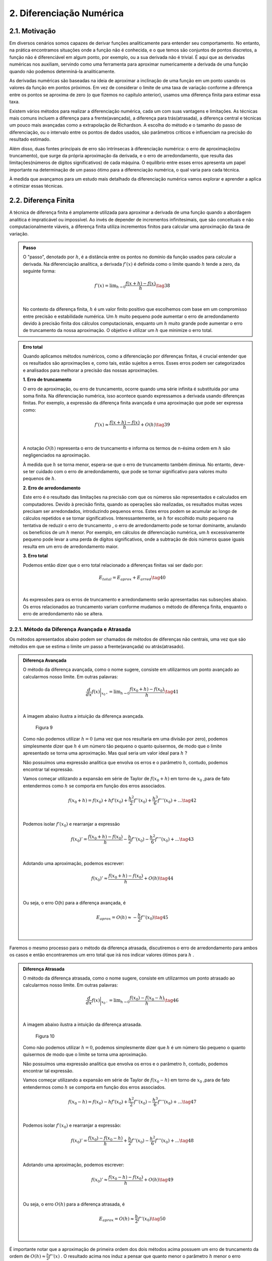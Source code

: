 2. **Diferenciação Numérica**
=============================

2.1. **Motivação** 
------------------

Em diversos cenários somos capazes de derivar funções analiticamente para entender seu comportamento. 
No entanto, na prática encontramos situações onde a função não é conhecida, e o que temos são conjuntos de pontos discretos, a função não é diferenciável 
em algum ponto, por exemplo, ou a sua derivada não é trivial.
É aqui que as derivadas numéricas nos auxiliam, servindo como uma ferramenta para aproximar numericamente a derivada 
de uma função quando não podemos determiná-la analiticamente.

As derivadas numéricas são baseadas na ideia de aproximar a inclinação de uma função em um ponto usando os valores da função em pontos próximos. 
Em vez de considerar o limite de uma taxa de variação conforme a diferença entre os pontos se aproxima de zero (o que fizemos no capítulo anterior), 
usamos uma diferença finita para estimar essa taxa.

Existem vários métodos para realizar a diferenciação numérica, cada um com suas vantagens e limitações. As técnicas mais comuns incluem a diferença para 
a frente(avançada), a diferença para trás(atrasada), a diferença central e técnicas um pouco mais avançadas como a extrapolação de Richardson. A escolha do método e o tamanho
do passo de diferenciação, ou o intervalo entre os pontos de dados usados, são parâmetros críticos e influenciam na precisão do resultado estimado.

Além disso, duas fontes principais de erro são intrínsecas à diferenciação numérica: o erro de aproximação(ou truncamento), que surge da própria 
aproximação da derivada, e o erro de arredondamento, que resulta das limitações(números de dígitos significativos) de cada máquina. 
O equilíbrio entre esses erros apresenta um papel importante na determinação de um passo ótimo para a diferenciação numérica, o qual varia para cada técnica.

À medida que avançamos para um estudo mais detalhado da diferenciação numérica vamos explorar e aprender a aplica e otimizar essas técnicas.


2.2. **Diferença Finita**
-------------------------

A técnica de diferença finita é amplamente utilizada para aproximar a derivada de uma função quando a abordagem analítica é impraticável 
ou impossível. Ao invés de depender de incrementos infinitesimais, que são conceituais e não computacionalmente viáveis, a diferença finita 
utiliza incrementos finitos para calcular uma aproximação da taxa de variação.

.. admonition:: Passo 

    O "passo", denotado por :math:`h`, é a distância entre os pontos no domínio da função usados para calcular a derivada. Na diferenciação analítica, 
    a derivada :math:`f'(x)` é definida como o limite quando :math:`h` tende a zero, da seguinte forma:

    .. math::

        \begin{align}
        &f'(x) = \displaystyle \lim_{h \to 0}\frac{f(x+h)-f(x)}{h} \tag{38} \\ \\
        \end{align}

    No contexto da diferença finita, :math:`h` é um valor finito positivo que escolhemos com base em um compromisso entre precisão e estabilidade numérica. Um 
    :math:`h` muito pequeno pode aumentar o erro de arredondamento devido à precisão finita dos cálculos computacionais, enquanto um :math:`h` muito grande pode 
    aumentar o erro de truncamento da nossa aproximação. O objetivo é utilizar um :math:`h` que minimize o erro total.
    


.. admonition:: Erro total 

    Quando aplicamos métodos numéricos, como a diferenciação por diferenças finitas, é crucial entender que os resultados são aproximações e, como tais, 
    estão sujeitos a erros. Esses erros podem ser categorizados e analisados para melhorar a precisão das nossas aproximações.
    
    **1. Erro de truncamento**

    O erro de aproximação, ou erro de truncamento, ocorre quando uma série infinita é substituída por uma soma finita. Na diferenciação numérica, 
    isso acontece quando expressamos a derivada usando diferenças finitas. Por exemplo, a expressão da diferença finita avançada é uma aproximação que 
    pode ser expressa como:

    .. math::
        
        \begin{align}
        &f'(x) \approx \frac{f(x+h)-f(x)}{h} + O(h) \tag{39} \\ \\
        \end{align}
    

    A notação :math:`O(h)` representa o erro de truncamento e informa os termos de n-ésima ordem em :math:`h`  são negligenciados na aproximação. 
    

    À medida que :math:`h` se torna menor, espera-se que o erro de truncamento também diminua. No entanto, deve-se ter cuidado com o erro de arredondamento, 
    que pode se tornar significativo para valores muito pequenos de :math:`h`.


    **2. Erro de arredondamento**

    Este erro é o resultado das limitações na precisão com que os números são representados e calculados em computadores. Devido à precisão finita, quando as
    operações  são realizadas, os resultados muitas vezes precisam ser arredondados, introduzindo pequenos erros. Estes erros podem se acumular 
    ao longo de cálculos repetidos e se tornar significativos. Interessantemente, se :math:`h` for escolhido muito pequeno na tentativa de reduzir o erro de truncamento
    , o erro de arredondamento pode se tornar dominante, anulando os benefícios de um :math:`h` menor. Por exemplo, em cálculos de 
    diferenciação numérica, um :math:`h` excessivamente pequeno pode levar a uma perda de dígitos significativos, onde a subtração de dois números quase 
    iguais resulta em um erro de arredondamento maior.

    **3. Erro total**

    Podemos então dizer que o erro total relacionado a diferenças finitas vai ser dado por:

    .. math:: 

        \begin{align}
        &\displaystyle E_{total} = E_{aprox} + E_{arred} \tag{40} \\ \\
        \end{align}
    
    As expressões para os erros de truncamento e arredondamento serão apresentadas nas subseções abaixo. Os erros relacionados ao truncamento variam conforme mudamos
    o método de diferença finita, enquanto o erro de arredondamento não se altera.

2.2.1. **Método da Diferença Avançada e Atrasada**
~~~~~~~~~~~~~~~~~~~~~~~~~~~~~~~~~~~~~~~~~~~~~~~~~~

Os métodos apresentados abaixo podem ser chamados de métodos de diferenças não centrais, uma vez que são métodos em que se estima o limite um passo a frente(avançada)
ou atrás(atrasado).



.. admonition:: Diferença Avançada

    O método da diferença avançada, como o nome sugere, consiste em utilizarmos um ponto avançado ao calcularmos nosso limite. Em outras palavras:

    .. math::

        \begin{align}
        &\frac{d}{dx}f(x)\bigg|_{x_{0^{+}}}= \displaystyle \lim_{h \to 0}\frac{f(x_{0}+h)-f(x_{0})}{h} \tag{41} \\ \\
        \end{align}

    A imagem abaixo ilustra a intuição da diferença avançada.

    .. figure:: images/image_9.png
        
        Figura 9     
    
    Como não podemos utilizar :math:`h = 0` (uma vez que nos resultaria em uma divisão por zero), podemos simplesmente dizer que :math:`h` é um número tão pequeno o quanto quisermos, de modo que o limite apresentado se torna uma aproximação. 
    Mas qual seria um valor ideal para :math:`h` ?

    Não possuímos uma expressão analítica que envolva os erros e o parâmetro :math:`h`, contudo, podemos encontrar tal expressão.
 
    Vamos começar utilizando a expansão em série de Taylor de :math:`f(x_{0}+h)` em torno de :math:`x_0` ,para de fato entendermos como :math:`h` 
    se comporta em função dos erros associados.

    .. math::

        \begin{align}
        &f(x_{0}+h) = f(x_{0}) + hf'(x_{0}) + \frac{h^{2}}{2}f''(x_{0}) + \frac{h^{3}}{6}f'''(x_{0}) + ...  \tag{42} \\ \\
        \end{align}

    Podemos isolar :math:`f'(x_{0})` e rearranjar a expressão

    .. math::

        \begin{align}
        &f(x_{0})' = \frac{f(x_{0}+h)-f(x_{0})}{h} - \frac{h}{2}f''(x_{0}) - \frac{h^{2}}{6}f'''(x_{0}) + ... \tag{43} \\ \\
        \end{align}

    Adotando uma aproximação, podemos escrever:

    .. math::

        \begin{align}
        &f(x_{0})' \approx \frac{f(x_{0}+h)-f(x_{0})}{h} + O(h) \tag{44} \\ \\
        \end{align}

    Ou seja, o erro O(h) para a diferença avançada, é

    .. math::

        \begin{align}
        &E_{aprox} = O(h) \approx - \frac{h}{2}f''(x_{0}) \tag{45}\\ \\
        \end{align}





Faremos o mesmo processo para o método da diferença atrasada, discutiremos o erro de arredondamento para ambos os casos e então encontraremos um erro total que irá nos indicar
valores ótimos para :math:`h` .



.. admonition:: Diferença Atrasada

    O método da diferença atrasada, como o nome sugere, consiste em utilizarmos um ponto atrasado ao calcularmos nosso limite. Em outras palavras:

    .. math::

        \begin{align}
        &\frac{d}{dx}f(x)\bigg|_{x_{0^{-}}}= \displaystyle \lim_{h \to 0}\frac{f(x_{0})-f(x_{0} - h)}{h} \tag{46} \\ \\
        \end{align}
    
    A imagem abaixo ilustra a intuição da diferença atrasada.


    .. figure:: images/image_10.png
        
        Figura 10 
    
    Como não podemos utilizar :math:`h = 0`, podemos simplesmente dizer que :math:`h` é um número tão pequeno o quanto quisermos de modo que o limite se torna uma aproximação.

    Não possuímos uma expressão analítica que envolva os erros e o parâmetro :math:`h`, contudo, podemos encontrar tal expressão.
 
    Vamos começar utilizando a expansão em série de Taylor de :math:`f(x_{0}-h)` em torno de :math:`x_0` ,para de fato entendermos como :math:`h` 
    se comporta em função dos erros associados.

    .. math::

        \begin{align}
        &f(x_{0}-h) = f(x_{0}) - hf'(x_{0}) + \frac{h^{2}}{2}f''(x_{0}) - \frac{h^{3}}{6}f'''(x_{0}) + ... \tag{47} \\ \\
        \end{align}
    
    Podemos isolar :math:`f'(x_{0})` e rearranjar a expressão:

    .. math::

        \begin{align}
        &f(x_{0})' = \frac{f(x_{0})-f(x_{0}-h)}{h} + \frac{h}{2}f''(x_{0}) - \frac{h^{2}}{6}f'''(x_{0}) + ... \tag{48} \\ \\
        \end{align}
    
    Adotando uma aproximação, podemos escrever:
    
    .. math::

        \begin{align}
        &f(x_{0})' \approx \frac{f(x_{0}-h)-f(x_{0})}{h}  + O(h) \tag{49} \\ \\
        \end{align}
    
    Ou seja, o erro :math:`O(h)` para a diferença atrasada, é

    .. math::

        \begin{align}
        &E_{aprox} = O(h) \approx  \frac{h}{2}f''(x_{0}) \tag{50} \\ \\
        \end{align}



É importante notar que a aproximação de primeira ordem dos dois métodos acima possuem um erro de truncamento da ordem de :math:`O(h)\approx \frac{h}{2}f''(x)` .
O resultado acima nos induz a pensar que quanto menor o parâmetro :math:`h` menor o erro associado e, por consequência, o resultado da derivada numérica tende a ser 
mais preciso, contudo, isso só é verdade até certo ponto. Isso ocorre devido ao erro de arredondamento compor o erro total. 
Vamos estimá-lo abaixo para os dois métodos apresentados.

.. admonition:: Arredondamento em diferenças não centrais

    O erro de arredondamento surge devido a sucessivas operações de subtração e divisão envolvidas na aproximação da diferença finita (seja ela avançada ou atrasada). O módulo deste erro é dado por:

    .. math::

        \begin{align}
        &E_{arred} = \frac{2|f(x_0)|\epsilon_{m}}{h} \tag{51} \\ \\
        \end{align}
    
    Onde :math:`\epsilon_{m}` é chamado de erro da máquina e é uma característica do hardware do computador e do software do sistema operacional, e é geralmente o mesmo para qualquer computador 
    e vale cerca de :math:`\epsilon_{m} = 2.220446049250313.10^{-16}` . Caso o leitor se interesse, a expressão acima é apresentada com mais detalhes em :ref:`[2]<ref2>` .

    Por fim, o que buscamos é estimar um valor razoável para :math:`h` de modo que o erro de aproximação seja pequeno e o erro de arredondamento também. Podemos dizer então
    que existe um :math:`h` que minimiza o erro total.



.. admonition:: Minimizando :math:`E_{total}`

    Podemos sintetizar os erros obtidos acima em uma única expressão:

    .. math::

        \begin{align}
        &E_{tot} = E_{aprox} + E_{arred} = \frac{h}{2}f''(x_{0}) + \frac{2|f(x_0)|\epsilon_{m}}{h} \tag{52} \\ \\
        \end{align}
    
    Mas o que buscamos de fato é um valor de :math:`h` que minimiza o erro total. Podemos então derivar a expressão de :math:`E_{tot}` em relação ao parâmetro :math:`h`
    e a igualarmos a zero, da seguinte forma:

    .. math::

        \begin{align}
        &\frac{d}{dh}E_{tot} = \frac{d}{dh}\left[\frac{h}{2}f''(x_{0})\right] + \frac{d}{dh}\left[\frac{2|f(x_0)|\epsilon_{m}}{h}\right] = 0 \tag{53} \\ \\
        \end{align}

    Logo, obtemos que

    .. math::

        \begin{align}
        &\frac{d}{dh}\left[\frac{h}{2}f''(x_{0})\right] = - \frac{d}{dh}\left[\frac{2|f(x_0)|\epsilon_{m}}{h}\right] \tag{54} \\ \\
        \end{align}

    Ao aplicarmos a derivada em relação a :math:`h` ,iremos obter um :math:`h_{ótimo}` que minimiza o erro total

    .. math::

        \begin{align}
        &\frac{1}{2}|f''(x_0)| = \frac{2f(x_0)\epsilon_{m}}{h_{ótimo}^{2}} \tag{55} \\ \\
        \end{align}
    
    Isolando :math:`h_{ótimo}` , obtemos que 

    .. math::

        \begin{align}
        &h_{ótimo} = \sqrt{4\epsilon{m}\frac{|f(x)|}{|f''(x)|}} \tag{56} \\ \\
        \end{align}
    
    Logo, podemos substituir o valor de :math:`h_{ótimo}` na equação do :math:`E_{total}` e obter o :math:`E_{ótimo}` , da seguinte forma:

    .. math::

        \begin{align}
        &E_{ótimo} = \frac{h_{ótimo}}{2}|f''(x)| + \frac{2|f(x)|\epsilon_{m}}{h_{ótimo}} \tag{57} \\ \\ 
        &E_{ótimo} = \sqrt{4\epsilon_{m}|f(x)||f''(x)|} \tag{58} \\ \\
        \end{align}

    Que é a expressão que minimiza o erro total na diferença avançada ou atrasada.

    Você deve se perguntar: Bom, temos os valores de :math:`h_{ótimo}` e :math:`E_{ótimo}` , mas e agora? O que 
    faremos com estes valores?

    A resposta é simples. Vamos "chutar" ordens de grandeza para :math:`f(x)` e :math:`f''(x)` de modo que iremos encontrar estimativas para :math:`h_{ótimo}` e :math:`E_{ótimo}` 
    tal que, quando de fato utilizarmos o método para calcular a derivada numérica por diferença finita, tenhamos de fato um ponto de partida para estes parâmetros.

    Surge a seguinte dúvida: Mas porque precisamos deste ponto de partida? 

    Como foi apresentado, os métodos de diferença avançada e atrasada não possuem uma variação linear para  :math:`h_{ótimo}` e :math:`E_{ótimo}` , na maioria das aplicações nós chutamos valores para estes 
    parâmetros e observamos o comportamento do erro total. O objetivo aqui é mostrar que conhecendo :math:`f(x)` e :math:`f''(x)` podemos estimar estes parâmetros. A maioria das bibliotecas de diferenças finitas  
    disponíveis em Python utilizam um valor padrão para o parâmetro :math:`h` e não estão tão preocupadas com a precisão numérica.

    Por fim, se estimarmos que :math:`f(x)` e :math:`f''(x)` tem ordem :math:`1` , podemos dizer que:

    .. math::

        \begin{align}
        &h_{ótimo} = \sqrt{4\epsilon_{m}} = 10^{-8} \tag{59}\\ \\
        &E_{ótimo} = \sqrt{4\epsilon_{m}} = 10^{-8} \tag{60}\\ \\
        \end{align}

    Abaixo faremos uma estimativa no cálculo da derivada numérica de uma função com base nos resultados obtidos acima.

.. admonition:: Aplicação Diferença Avançada 

    Dada a função :math:`f(x) = x^{2}e^{(sen(2x)cos(2x))}` calcule sua derivada no ponto :math:`x = 2` .

    Primeiro vamos encontrar a derivada analítica da função acima. Para isso podemos utilizar as técnicas de derivação ou podemos utilizar a biblioteca Sympy e derivar simbolicamente.

    Utilizando a biblioteca Sympy:

    Entrada:

    .. code::

        from sympy import symbols, diff, sin, exp, cos

        # Define a variável simbólica
        x = symbols('x')

        # Define as funções
        f1 = x*x*exp(sin(2*x)*cos(2*x))


        # Calcula as derivadas
        df1 = diff(f1, x)

        # Avalia a derivada no ponto x = 2
        df1_at_2 = df1.subs(x, 2)

        # Mostra os resultados
        print(f"f'(x) = {df1}")
        print(f"f'(2) = {df1_at_2.evalf()}")



    Saída:

    .. figure:: images/image_11.png
        
        Figura 11 

    Agora vamos calcular a derivada numérica utilizando o método da diferença avançada. Iremos utilizar o resultado de que :math:`h_{ótimo} = \sqrt{4\epsilon_{m}} = 10^{-8}` .

    Entrada:

    .. code::

        import numpy as np

        # Define a função e sua derivada analítica
        def f(x):
            return x*x*np.exp(np.sin(2*x)*np.cos(2*x))

        def df_analytic(x):
            return x**2*(-2*np.sin(2*x)**2 + 2*np.cos(2*x)**2)*np.exp(np.sin(2*x)*np.cos(2*x)) + 2*x*np.exp(np.sin(2*x)*np.cos(2*x))

        # Ponto de interesse e valor de h
        x0 = 2
        h = 1e-8

        # Calcula a derivada usando a diferença avançada
        df_forward = (f(x0 + h) - f(x0)) / h

        # Calcula o resultado da derivada analítica
        df_analytic_result = df_analytic(x0)


        # Mostra o resultado da derivada aproximada
        print(f"f'({x0}) aproximado = {df_forward}")

        # Mostra o resultado da derivada analítica
        print(f"f'({x0}) analítico = {df_analytic_result}")

        # Calcula e mostra o erro absoluto
        erro = abs(df_forward - df_analytic_result)
        print(f"Erro absoluto = {erro}")

    
    Saída:

    .. figure:: images/image_12.png
        
        Figura 12 
      

    É importante notar que o valor esperado para o erro era da ordem de :math:`10^{-8}` para um valor de :math:`h_{ótimo} = 10^{-8}` . O erro absoluto encontrado foi da ordem de 
    :math:`10^{-7}` nos indicando que os chutes para :math:`f(x)` e :math:`f''(x)` não foram precisos, contudo, o erro encontrado está relativamente próximo da estimativa feita, nos dando
    um indício positivo em relação a teoria apresentada até então.


A depender do tipo de precisão que sua aplicação exigir, um erro absoluto da ordem de :math:`10^{-7}` não é algo tão bom quanto parece. Afim de melhoramos isso, 
iremos apresentar abaixo o método da diferença central, que traz em sua proposição a ideia de se utilizar um valor médio para o cálculo numérico da derivada.

2.2.3. **Método da Diferença Central**
~~~~~~~~~~~~~~~~~~~~~~~~~~~~~~~~~~~~~~

O método apresentado abaixo pode ser chamado de método da diferença central, uma vez que estamos tratando de um método 
em que se estima o limite um passo a frente de  :math:`h` e em um passo atrás de :math:`h` .
Em outras palavras, esta técnica é a combinação do método da diferença avançada com o método da diferença atrasada que foram demonstradas na subseção acima.



.. admonition:: Diferença Central

    O método da diferença central, consiste em se tirar a média aritmética de duas diferenças finitas, a avançada e a atrasada. Sabemos que a diferença avançada pode ser escrita como:


    .. math::

        \begin{align}
        &\frac{d}{dx}f(x)\bigg|_{x_{0^{+}}}= \displaystyle \lim_{h \to 0}\frac{f(x_{0}+h)-f(x_{0})}{h} \tag{61} \\ \\
        \end{align}

    E a diferença atrasada pode ser expressa da seguinte maneira:   

    .. math::
        
        \begin{align}
        &\frac{d}{dx}f(x)\bigg|_{x_{0^{-}}} = \displaystyle \lim_{h \to 0}\frac{f(x_{0})-f(x_{0}-h)}{h} \tag{62} \\ \\
        \end{align}
    
    Podemos tirar a média dos dois métodos e definir a diferença central da seguinte forma:

    .. math::


        \begin{align}
        &\frac{d}{dx}f(x)\bigg|_{x_{0^{\pm}}} = \frac{1}{2}\left[\frac{d}{dx}f(x)\bigg|_{x_{0^{+}}} + \frac{d}{dx}f(x)\bigg|_{x_{0^{-}}}\right]=  \displaystyle \frac{1}{2} \displaystyle \lim_{h \to 0}\frac{f(x_{0}+h)-f(x_{0})}{h} + \lim_{h \to 0}\frac{f(x_{0})-f(x_{0}-h)}{h} \\ \\
        &\frac{d}{dx}f(x)\bigg|_{x_{0^{\pm}}} = \displaystyle \frac{1}{2} \displaystyle \lim_{h \to 0}\frac{f(x_{0}+h)-f(x_{0}) + f(x_{0})-f(x_{0}-h)}{h}  \\ \\
        &\frac{d}{dx}f(x)\bigg|_{x_{0^{\pm}}} = \displaystyle \lim_{h \to 0}\frac{f(x_{0}+h)-f(x_{0}-h)}{2h} \tag{63}  \\ \\
        \end{align}
    
    A imagem abaixo ilustra a intuição da diferença central.

    .. figure:: images/image_13.png
        
        Figura 13 
    
    Como já discutido anteriormente, não podemos utilizar :math:`h = 0` (com isso podemos tomar uma aproximação para o limite) e também 
    não possuímos uma expressão analítica que envolva os erros e o parâmetro :math:`h` , vamos adotar a mesma estratégia anterior e deduzir as expressões.
 
    Vamos começar utilizando a expansão em série de Taylor para :math:`f(x_{0}+h)` em torno de :math:`x_0` e 
    para :math:`f(x_{0}-h)` em torno de :math:`x_0`  para para de fato entendermos 
    como :math:`h` se comporta em função dos erros associados.

    .. math::

        \begin{align}
        &f(x_{0}+h) = f(x_{0}) + hf'(x_{0}) + \frac{h^{2}}{2}f''(x_{0}) + \frac{h^{3}}{6}f'''(x_{0}) + ... \\ \\
        &f(x_{0}-h) = f(x_{0}) - hf'(x_{0}) + \frac{h^{2}}{2}f''(x_{0}) - \frac{h^{3}}{6}f'''(x_{0}) + ... \\ \\
        \end{align}

    Ao observarmos as equações acima, podemos notar que ao subtrairmos uma da outra, podemos encontrar um padrão interessantemente
    uma vez que os termos de derivadas pares se cancelam. Vamos subtrair :math:`f(x_{0}+h)` de :math:`f(x_{0}-h)` da seguinte forma:

    .. math::

        \begin{align}
        &f(x_{0}+h) - f(x_{0}-h) =  2hf'(x_{0}) + f'''(x_{0})\frac{h^{3}}{6} + ...  \\ \\
        \end{align}

    
    Vamos isolar :math:`f'(x_{0})` e rearranjar a expressão acima:

    .. math::

        \begin{align}
        &f'(x_{0}) = \frac{f(x_{0}+h)-f(x_{0}-h)}{2h} + O(h^{2}) \tag{64} \\ \\
        \end{align}
    
    Logo, podemos dizer que o erro de aproximação de primeira ordem é igual a:

    .. math::

        \begin{align}
        &E_{aprox} = O(h^{2}) \approx -f'''(x_{0})\frac{h^{2}}{12} \tag{65}\\ \\
        \end{align}

É importante notar que a aproximação de primeira ordem da diferença central possui um erro de aproximação da ordem de :math:`O(h^{2}) \approx -f'''(x_{0})\frac{h^{2}}{12}` .
Como discutido nas subseções acima, o erro de arredondamento também possui sua componente no cálculo do erro total e não deve ser desprezado.
Vamos estimá-lo abaixo para o método da diferença central.

.. admonition:: Arredondamento em diferenças centrais

    O erro de arredondamento surge devido a sucessivas operações de subtração e divisão envolvidas na aproximação da diferença finita (seja ela avançada, atrasada ou central). O módulo deste erro é dado por:

    .. math::

        \begin{align}
        &E_{arred} = \frac{2|f(x_0)|\epsilon_{m}}{h} \tag{66} \\ \\
        \end{align}
    

    Por fim, o que buscamos é estimar um valor razoável para :math:`h` de modo que o erro de aproximação seja pequeno e o erro de arredondamento também. Podemos dizer então
    que existe um :math:`h` que minimiza o erro total.


.. admonition:: Minimizando :math:`E_{total}`

    Podemos sintetizar os erros obtidos acima em uma única expressão:

    .. math::

        \begin{align}
        &E_{tot} = E_{aprox} + E_{arred} = \frac{h^{2}}{12}f'''(x_{0}) + \frac{2|f(x_0)|\epsilon_{m}}{h} \tag{67} \\ \\
        \end{align}
    
    Mas o que buscamos de fato é um valor de :math:`h` que minimiza o erro total. Ao derivarmos a expressão do erro total em relação a :math:`h` igual a zero, seguirmos o mesmo caminho algébrico dos outros métodos apresentados acima e assumirmos que :math:`f(x)` e :math:`f'''(x)` são de ordem 1,
    obtemos a seguinte expressão para :math:`h_{ótimo}` e :math:`E_{ótimo}` :

    .. math::


        \begin{align}
        &h_{ótimo} = (12\epsilon_{m})^{1/3} \approx 10^{-5} \tag{67} \\ \\
        &E_{ótimo} = \left(\frac{9}{16}\epsilon_{m}^{2}\right)^{1/3} \approx 10^{-11} \tag{68} \\ \\
        \end{align}

    Que ao compararmos com o resultado da diferença avançada, de fato se mostra um resultado mais preciso e ainda mais: um resultado em que o passo :math:`h` pode ser maior, ou seja, 
    o custo computacional (tempo gasto pelo computador ao executar um programa) será menor uma vez que o valor do passo é maior.

    A tabela abaixo sintetiza os resultados.

    .. list-table::
        :widths: 45 45

        * - Diferença avançada/atrasada
          - Diferença central
        * - :math:`h_{ótimo} \approx 10^{-8}`
          - :math:`h_{ótimo} \approx 10^{-5}`
        * - :math:`E_{ótimo} \approx 10^{-8}`
          - :math:`E_{ótimo} \approx 10^{-11}`


Podemos resolver a aplicação que resolvemos anteriormente com o método da diferença central e comparar os resultados.

.. admonition:: Aplicação Diferença Central

    Dada a função :math:`f(x) = x^{2}e^{(sen(2x)cos(2x))}` calcule sua derivada no ponto :math:`x = 2` .

    Primeiro vamos encontrar a derivada analítica da função acima. Para isso, podemos utilizar as técnicas de derivação ou podemos utilizar a biblioteca Sympy e derivar simbolicamente.
    Logo depois podemos utilizar a técnica da diferença central e comparar os resultados através do erro absoluto.

    Utilizando a biblioteca Sympy:

    Entrada:

    .. code::

        import numpy as np

        # Define a função e sua derivada analítica
        def f(x):
            return x*x*np.exp(np.sin(2*x)*np.cos(2*x))

        def df_analytic(x):
            return x**2*(-2*np.sin(2*x)**2 + 2*np.cos(2*x)**2)*np.exp(np.sin(2*x)*np.cos(2*x)) + 2*x*np.exp(np.sin(2*x)*np.cos(2*x))

        # Ponto de interesse e valor de h
        x0 = 2
        h = 1e-5

        # Calcula a derivada usando a diferença central
        df_central = (f(x0 + h) - f(x0 - h)) / (2 * h)

        # Calcula o resultado da derivada analítica
        df_analytic_result = df_analytic(x0)

        # Mostra o resultado da derivada aproximada
        print(f"f'({x0}) aproximado = {df_central}")

        # Mostra o resultado da derivada analítica
        print(f"f'({x0}) analítico = {df_analytic_result}")

        # Calcula e mostra o erro absoluto
        erro = abs(df_central - df_analytic_result)
        print(f"Erro absoluto = {erro}")

    
    Saída:

    .. figure:: images/image_14.png
        
        Figura 14 
      


    É importante notar que o valor esperado para o erro era da ordem de :math:`10^{-11}` para um valor de :math:`h_{ótimo} = 10^{-5}` e isso não ocorreu exatamente como o esperado.
    Muito se deve a estimativa que fizemos de :math:`f'''(x)` e :math:`f(x)` . Contudo, o valor do erro encontrado não está longe :math:`10^{-9}` nos mostrando
    que a teoria se alinha com os resultados obtidos frente as estimativas que fizemos.

Por fim, podemos comparar os resultados através da imagem abaixo. O gráfico apresentado advém de um algoritmo em Python que percorre os valores
de :math:`h = 10^{-18}` até :math:`h = 1` e os erros são plotados em função de :math:`h` para a derivada da função :math:`f(x) = x^{2}e^{(sen(2x)cos(2x))}` no ponto :math:`x = 2`
para o método da diferença central e avançada.

Entrada:

.. code::

        import numpy as np
        import matplotlib.pyplot as plt

        # Define a função e sua derivada analítica
        def f(x):
            return x*x*np.exp(np.sin(2*x)*np.cos(2*x))

        def df_analytic(x):
            return x**2*(-2*np.sin(2*x)**2 + 2*np.cos(2*x)**2)*np.exp(np.sin(2*x)*np.cos(2*x)) + 2*x*np.exp(np.sin(2*x)*np.cos(2*x))

        # Ponto de interesse
        x0 = 2

        # Valores de h
        h_values = np.logspace(-18, 0, 15)

        # Listas para armazenar erros
        errors_forward = []
        errors_central = []

        # Calcula as derivadas e erros para cada h
        for h in h_values:
            df_forward = (f(x0 + h) - f(x0)) / h
            df_central = (f(x0 + h) - f(x0 - h)) / (2 * h)
            errors_forward.append(abs(df_forward - df_analytic(x0)))
            errors_central.append(abs(df_central - df_analytic(x0)))

        # Plotando o gráfico
        plt.loglog(h_values, errors_forward, label='Erro Diferença Avançada')
        plt.loglog(h_values, errors_central, label='Erro Diferença Central')
        plt.xlabel('h')
        plt.ylabel('Erro Absoluto')
        plt.title('Erro Absoluto da Derivada Numérica em Função de h')
        plt.legend()
        plt.show()

Saída:

    .. figure:: images/image_15.png
        
        Figura 15


É importante analisarmos que o erro cai com :math:`h` até certo ponto (repare que a escala adotada é a dilog). Essa diminuição se da devido ao erro de aproximação que é diretamente proporcional a :math:`h`.
A partir deste valor mínimo do erro, o mesmo começa a subir devido a contribuição do erro de arredondamento que é inversamente proporcional ao parâmetro :math:`h` .


Mais uma vez, a depender da sua aplicação, o valor do erro ser aceitável ou não vai depender do rigor numérico que você busca em seus resultados. 
Você pode seguir o mesmo caminho algébrico apresentado nesta seção e encontrar erros de ordens superiores simplesmente truncando a série infinita proveniente da expansão em série de Taylor nos próximos termos. 
Isso vai nos fornecer erros menores, contudo o custo computacional vai aumentar significativamente. Um caminho algébrico similar pode ser adotado para o cálculo numérico de derivadas de segunda ou terceira ordem.

Por fim, podemos discutir o método de pontos em uma grade, que leva em consideração o cenário em que não temos a função :math:`f(x)` para calcularmos sua derivada, o que temos 
são apenas conjuntos de pontos :math:`(x_{i}, y_{i})` onde :math:`y_{i}` é o valor da função no ponto :math:`x_{i}` .



2.3. **Pontos em uma grade**
----------------------------

Em cenários experimentais, muitas vezes não possuímos expressões do tipo :math:`f(x)` a nossa disposição para calcularmos a sua derivada em um ponto específico. O que de fato possuímos
são os chamados pontos em uma grade (ou malha -- quando estes pontos são igualmente espaçados) -- que são essencialmente dados discretos do tipo :math:`(x_{i}, y_{i})` onde :math:`y_{i}` é o valor da função no ponto :math:`x_{i}` .


.. admonition:: Grade igualmente espaçada 

    Quando esta grade é igualmente espaçada, podemos definir nosso domínio como 

    .. math::

        \begin{align}
        &x_{i} = x_{0} + ih \tag{69} \\ \\
        \end{align}
    
    Onde :math:`h=\frac{x_{f}-x_{0}}{n-1}` e :math:`x_{i}` é o seu domínio,  :math:`x_{0}` é seu ponto inicial,  :math:`x_{f}` é seu ponto final,  :math:`i` é um número inteiro que vai de 
    :math:`0` até :math:`n-1` ,  :math:`h` é o passo e  :math:`n` é o número total de pontos disponíveis.

    Já os pontos relacionados à imagem da função, são os pontos discretos obtidos na sua aplicação (seja ela experimental ou não).

    Vamos demonstrar um exemplo para fixarmos o conceito. 

    Imagine que realizamos diversas medidas em um laboratório e obtivemos os seguintes dados:
 
    .. list-table::
        :widths: 45 45

        * - :math:`y_i`
          - :math:`x_i`
        * - :math:`y_1 = -0.9905465359667132`
          - :math:`x_1 = 4.85`
        * - :math:`y_2 = -0.9824526126243325`
          - :math:`x_2 = 4.90`
        * - :math:`y_3 = -0.9719030694018208`
          - :math:`x_3 = 4.95`
        * - :math:`y_4 = -0.9589242746631385`
          - :math:`x_4 = 5.00` 
  

    Ou seja, nossos pontos estão discretizados da seguinte maneira: :math:`n = 4` ,  :math:`x_{0} = 4.85` e :math:`x_{f} = 5` , ou seja, temos 4 pontos dispostos de 4.85 até 5. Para encontrarmos nosso passo :math:`h` precisamos utilizar a expressão
    que foi apresentada acima. Perceba que diferentemente das técnicas apresentadas nesta seção, agora, o passo :math:`h` é variável e depende de como nossos pontos são apresentados.

    Podemos calcular :math:`h` da seguinte forma 

    .. math::

        \begin{align}
        &h=\frac{x_{f}-x_{0}}{n-1} \\ \\
        &h = \frac{5-4.85}{4-1} = 0.05 \\ \\
        \end{align}
    
    Nosso objetivo é calcular a primeira derivada de :math:`f(x)` no ponto  :math:`f(4.90)` onde :math:`f(x)` não é fornecida explicitamente, apenas seus pontos discretizados.

    Os métodos da diferença avançada, atrasada e central suprem nossas necessidades neste caso. Podemos simplesmente utilizar algum destes métodos para estimar a derivada no ponto 
    específico, com base no ponto anterior, posterior ou central.

.. admonition:: Diferença avançada, atrasada e central em grades

    Podemos simplesmente utilizar as mesmas expressões dos métodos de diferenças finitas utilizados neste capitulo.
    
    **Para a diferença avançada:**

    .. math::

        \begin{align}
        &f(x_{0^{+}})' \approx \frac{f(x_{0}+h)-f(x_{0})}{h} \\ \\
        \end{align}

    Onde o erro total é dado por 

    .. math::

        E_{tot^{+}} = E_{aprox} + E_{arred} = \frac{h}{2}f''(x_{0}) + \frac{2|f(x_0)|\epsilon_{m}}{h}

    **Para a diferença atrasada:**

    .. math::

        \begin{align}
        &f(x_{0^{-}})' \approx \frac{f(x_{0}-h)-f(x_{0})}{h} \\ \\
        \end{align}
    
    Onde o erro total é dado por 

    .. math::

        E_{tot^{-}} = E_{aprox} + E_{arred} = \frac{h}{2}f''(x_{0}) + \frac{2|f(x_0)|\epsilon_{m}}{h}

    **Para a diferença central:**

    .. math::

        \begin{align}
        &f'(x_{0^{\pm}}) = \frac{f(x_{0}+h)-f(x_{0}-h)}{2h}  \\ \\
        \end{align}

    Onde o erro total é dado por

    .. math::

        E_{tot^{\pm}} = E_{aprox} + E_{arred} = \frac{h^{2}}{12}f'''(x_{0}) + \frac{2|f(x_0)|\epsilon_{m}}{h}
    
Podemos estimar o erro total para o exemplo apresentado através das expressões acima.
Como sabemos que :math:`h=0.05` , podemos simplesmente substituir o parâmetro na expressão de cada método e levando em conta que 
:math:`f(x)` , :math:`f'(x)` e :math:`f''(x)` possuem ordem de grandeza igual a um, podemos fazer nossa estimativa para o erro total em cada método discutido.

.. admonition:: Estimativa do erro 

    Para a diferença avançada e atrasada

    .. math::

        \begin{align}
        &E_{tot^{+}} = \frac{h}{2}f''(x_{0}) + \frac{2|f(x_0)|\epsilon_{m}}{h} \approx 10^{-2} \tag{70} \\ \\
        &E_{tot^{-}} = \frac{h}{2}f''(x_{0}) + \frac{2|f(x_0)|\epsilon_{m}}{h} \approx 10^{-2} \tag{71}
        \end{align}
    
    Para a diferença central

    .. math::

        \begin{align}
        &E_{tot^{\pm}} = \frac{h^{2}}{12}f'''(x_{0}) + \frac{2|f(x_0)|\epsilon_{m}}{h} \approx 10^{-5} \tag{72} \\ \\
        \end{align}






.. admonition:: Aplicação de diferenças finitas em grades 

    Afim de resolvermos o exemplo apresentado acima em que queremos calcular :math:`f'(4.90)` onde nossos dados são discretos e estão dispostos no formato abaixo, podemos utilizar 
    dos métodos das diferenças finitas em um ambiente Python. O Script abaixo mostra como se dá a implementação destes métodos no caso em que não possuímos a função explicitamente.

    Dados disponíveis:

    .. list-table::
        :widths: 45 45

        * - :math:`y_i`
          - :math:`x_i`
        * - :math:`y_1 = -0.9905465359667132`
          - :math:`x_1 = 4.85`
        * - :math:`y_2 = -0.9824526126243325`
          - :math:`x_2 = 4.90`
        * - :math:`y_3 = -0.9719030694018208`
          - :math:`x_3 = 4.95`
        * - :math:`y_4 = -0.9589242746631385`
          - :math:`x_4 = 5.00` 

    O código abaixo realiza o cálculo da derivada no ponto :math:`f(4.90)` com base nos pontos fornecidos

    Entrada:

    .. code::

        import numpy as np

        # Pontos dados
        x = [4.85, 4.90, 4.95, 5]
        y = [-0.9905465359667132, -0.9824526126243325, -0.9719030694018208, -0.9589242746631385]

        # Cálculo do passo h
        h = (x[-1] - x[0])/(len(x) - 1)


        # Diferença Avançada
        def diferenca_avancada(x0, x1, y0, y1):

        return (y1 - y0) / h
        

        # Diferença Atrasada
        def diferenca_atrasada(x0, x1, y0, y1):

        return (y0 - y1) / h

        # Diferença Central
        def diferenca_central(x0, x1, y0, y1):

        return (y1 - y0) / (2*h)


        # Estimativas de derivada
        derivada_avancada = diferenca_avancada(x[1], x[2], y[1], y[2])
        derivada_atrasada = diferenca_atrasada(x[1], x[0], y[1], y[0])
        derivada_central = diferenca_central(x[0], x[2], y[0], y[2])

        # Mostra os resultados
        print("Diferença Avançada em f(4.90) = ", derivada_avancada)
        print("Diferença Atrasada em f(4.90) = ", derivada_atrasada)
        print("Diferença Central em f(4.90) = ", derivada_central)
    
    Saída:

    .. figure:: images/image_16.png
        
        Figura 16    
    
    Para fins didáticos e de comparação, os dados relacionados ao eixo :math:`y` foram gerados utilizando-se a função :math:`f(x)=sen(x)` de modo que no final possamos comparar 
    o resultado analítico com o resultado obtido. Repare que na maioria das vezes isso não vai ser possível de ser feito, visto que nem sempre teremos a função em sua forma explícita à nossa disposição.

    Cientes do fato apresentado, podemos calcular o erro absoluto para cada método.

    Podemos diferenciar simbolicamente a função :math:`f(x)=sen(x)` no ponto :math:`x = 4.90` e compararmos os resultados.

    Diferenciando simbolicamente

    Entrada:

    .. code::

        from sympy import symbols, diff, sin

        # Define a variável simbólica
        x = symbols('x')

        # Define a função
        f = sin(x)

        # Calcula a derivada
        df = diff(f, x)

        # Avalia a derivada no ponto x = 4.90
        df_at_490 = df.subs(x, 4.90)

        # Mostra os resultados
        print(f"f'(x) = {df}")
        print(f"f'(4.90) = {df_at_490.evalf()}")
    
    Saída:

    .. figure:: images/image_17.png
        
        Figura 17  
    
    Podemos, por fim, calcular o erro absoluto uma vez que conhecemos a função analítica -- lembre-se que fizemos isso somente para fins didáticos e para mostrarmos que o erro absoluto é da ordem de grandeza do erro total. Em exemplos práticos
    a função não é fornecida e só teremos em mãos os dados discretizados.

    O Script abaixo faz o cálculo do erro absoluto com base nos métodos de diferença finitas em relação a derivada analítica.

    Entrada:

    .. code::

        # Erro absoluto
        erro_abs_avancada = abs(derivada_avancada - 0.186512369422576)
        erro_abs_atrasada = abs(derivada_atrasada - 0.186512369422576)
        erro_abs_central = abs(derivada_central - 0.186512369422576)

        print("Erro absoluto - Diferença Avançada: ", erro_abs_avancada)
        print("Erro absoluto - Diferença Atrasada: ", erro_abs_atrasada)
        print("Erro absoluto - Diferença Central: ", erro_abs_central)

    Saída:

    .. figure:: images/image_18.png
        
        Figura 18 

    Por fim, podemos comparar o erro absoluto com o erro total estimado. A tabela abaixo apresenta estes resultados.

    .. list-table::
        :widths: 45 45

        * - Erro absoluto
          - Erro total estimado
        * - Diferença avançada e atrasada: :math:`E_{abs} \approx 10^{-2}`
          - Diferença avançada e atrasada :math:`E_{tot} \approx 10^{-2}`
        * - Diferença central: :math:`E_{abs}  \approx 10^{-4}`
          - Diferença central: :math:`E_{tot}  \approx 10^{-5}`

    O resultado apresentado acima nos sugere que nossa estimativa é boa, por mais que a diferença de 10x entre o erro absoluto e o total para o método da diferença central esteja evidente. Podemos atribuir
    a esta diferença o fato de assumirmos que :math:`f(x)` e :math:`f'''(x)` possuem ordem de grandeza igual a um.

No segundo capítulo deste material, aprofundamos nosso conhecimento nos fundamentos das diferenças finitas. Exploramos as técnicas de diferença avançada, atrasada e 
central, compreendendo suas aplicações. Além disso, realizamos importantes estimativas a respeito dos erros numéricos, nos mostrando como cada tipo de erro se 
comporta em relação aos cálculos computacionais realizados. 

Ao estudarmos diferenciação numérica, torna-se nítido a relevância desta técnica em diversas aplicações. Ela é uma ferramenta muito útil para aplicações que envolvam o cálculo de derivadas de funções complicadas ou de pontos discretos, contudo, precisamos nos atentar para como o erro numérico se comporta em função do custo computacional envolvido.

A capacidade de se estimar derivadas de funções complexas ou desconhecidas, trabalhando com dados discretos e deixando para trás as limitações dos métodos analíticos, nos introduz a uma importante área localizada na fronteira do conhecimento entre a matemática e a computação.
Por fim, no capítulo seguinte, veremos que a diferenciação se torna ainda mais integrada devido aos avanços teóricos computacionais que possibilitaram o desenvolvimento de uma outro técnica, que impactou grandemente o cálculo numérico: a diferenciação automática. 
Essencial no universo da computação e aprendizado de máquina, essa técnica nos possibilita calcular derivadas de funções complicadas com grande precisão e eficácia, ultrapassando diversos obstáculos encontrados na diferenciação numérica.

Assim, iremos introduzir  conceitos como números duais, gradientes numéricos, algoritmos de autodiferenciação e aplicações na area de machine learning.













    






